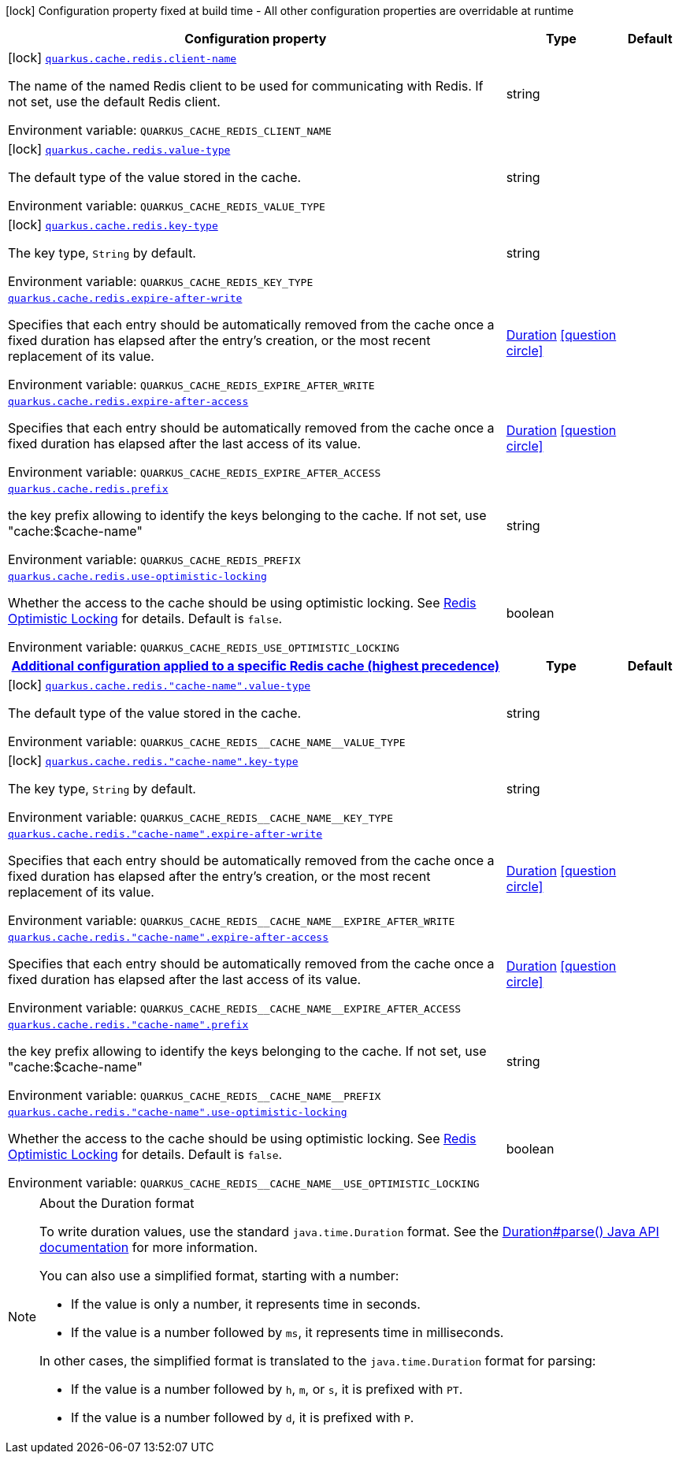 [.configuration-legend]
icon:lock[title=Fixed at build time] Configuration property fixed at build time - All other configuration properties are overridable at runtime
[.configuration-reference.searchable, cols="80,.^10,.^10"]
|===

h|[.header-title]##Configuration property##
h|Type
h|Default

a|icon:lock[title=Fixed at build time] [[quarkus-redis-cache_quarkus-cache-redis-client-name]] [.property-path]##link:#quarkus-redis-cache_quarkus-cache-redis-client-name[`quarkus.cache.redis.client-name`]##
ifdef::add-copy-button-to-config-props[]
config_property_copy_button:+++quarkus.cache.redis.client-name+++[]
endif::add-copy-button-to-config-props[]


[.description]
--
The name of the named Redis client to be used for communicating with Redis. If not set, use the default Redis client.


ifdef::add-copy-button-to-env-var[]
Environment variable: env_var_with_copy_button:+++QUARKUS_CACHE_REDIS_CLIENT_NAME+++[]
endif::add-copy-button-to-env-var[]
ifndef::add-copy-button-to-env-var[]
Environment variable: `+++QUARKUS_CACHE_REDIS_CLIENT_NAME+++`
endif::add-copy-button-to-env-var[]
--
|string
|

a|icon:lock[title=Fixed at build time] [[quarkus-redis-cache_quarkus-cache-redis-value-type]] [.property-path]##link:#quarkus-redis-cache_quarkus-cache-redis-value-type[`quarkus.cache.redis.value-type`]##
ifdef::add-copy-button-to-config-props[]
config_property_copy_button:+++quarkus.cache.redis.value-type+++[]
endif::add-copy-button-to-config-props[]


[.description]
--
The default type of the value stored in the cache.


ifdef::add-copy-button-to-env-var[]
Environment variable: env_var_with_copy_button:+++QUARKUS_CACHE_REDIS_VALUE_TYPE+++[]
endif::add-copy-button-to-env-var[]
ifndef::add-copy-button-to-env-var[]
Environment variable: `+++QUARKUS_CACHE_REDIS_VALUE_TYPE+++`
endif::add-copy-button-to-env-var[]
--
|string
|

a|icon:lock[title=Fixed at build time] [[quarkus-redis-cache_quarkus-cache-redis-key-type]] [.property-path]##link:#quarkus-redis-cache_quarkus-cache-redis-key-type[`quarkus.cache.redis.key-type`]##
ifdef::add-copy-button-to-config-props[]
config_property_copy_button:+++quarkus.cache.redis.key-type+++[]
endif::add-copy-button-to-config-props[]


[.description]
--
The key type, `String` by default.


ifdef::add-copy-button-to-env-var[]
Environment variable: env_var_with_copy_button:+++QUARKUS_CACHE_REDIS_KEY_TYPE+++[]
endif::add-copy-button-to-env-var[]
ifndef::add-copy-button-to-env-var[]
Environment variable: `+++QUARKUS_CACHE_REDIS_KEY_TYPE+++`
endif::add-copy-button-to-env-var[]
--
|string
|

a| [[quarkus-redis-cache_quarkus-cache-redis-expire-after-write]] [.property-path]##link:#quarkus-redis-cache_quarkus-cache-redis-expire-after-write[`quarkus.cache.redis.expire-after-write`]##
ifdef::add-copy-button-to-config-props[]
config_property_copy_button:+++quarkus.cache.redis.expire-after-write+++[]
endif::add-copy-button-to-config-props[]


[.description]
--
Specifies that each entry should be automatically removed from the cache once a fixed duration has elapsed after the entry's creation, or the most recent replacement of its value.


ifdef::add-copy-button-to-env-var[]
Environment variable: env_var_with_copy_button:+++QUARKUS_CACHE_REDIS_EXPIRE_AFTER_WRITE+++[]
endif::add-copy-button-to-env-var[]
ifndef::add-copy-button-to-env-var[]
Environment variable: `+++QUARKUS_CACHE_REDIS_EXPIRE_AFTER_WRITE+++`
endif::add-copy-button-to-env-var[]
--
|link:https://docs.oracle.com/en/java/javase/17/docs/api/java.base/java/time/Duration.html[Duration] link:#duration-note-anchor-quarkus-redis-cache_quarkus-cache[icon:question-circle[title=More information about the Duration format]]
|

a| [[quarkus-redis-cache_quarkus-cache-redis-expire-after-access]] [.property-path]##link:#quarkus-redis-cache_quarkus-cache-redis-expire-after-access[`quarkus.cache.redis.expire-after-access`]##
ifdef::add-copy-button-to-config-props[]
config_property_copy_button:+++quarkus.cache.redis.expire-after-access+++[]
endif::add-copy-button-to-config-props[]


[.description]
--
Specifies that each entry should be automatically removed from the cache once a fixed duration has elapsed after the last access of its value.


ifdef::add-copy-button-to-env-var[]
Environment variable: env_var_with_copy_button:+++QUARKUS_CACHE_REDIS_EXPIRE_AFTER_ACCESS+++[]
endif::add-copy-button-to-env-var[]
ifndef::add-copy-button-to-env-var[]
Environment variable: `+++QUARKUS_CACHE_REDIS_EXPIRE_AFTER_ACCESS+++`
endif::add-copy-button-to-env-var[]
--
|link:https://docs.oracle.com/en/java/javase/17/docs/api/java.base/java/time/Duration.html[Duration] link:#duration-note-anchor-quarkus-redis-cache_quarkus-cache[icon:question-circle[title=More information about the Duration format]]
|

a| [[quarkus-redis-cache_quarkus-cache-redis-prefix]] [.property-path]##link:#quarkus-redis-cache_quarkus-cache-redis-prefix[`quarkus.cache.redis.prefix`]##
ifdef::add-copy-button-to-config-props[]
config_property_copy_button:+++quarkus.cache.redis.prefix+++[]
endif::add-copy-button-to-config-props[]


[.description]
--
the key prefix allowing to identify the keys belonging to the cache. If not set, use "cache:$cache-name"


ifdef::add-copy-button-to-env-var[]
Environment variable: env_var_with_copy_button:+++QUARKUS_CACHE_REDIS_PREFIX+++[]
endif::add-copy-button-to-env-var[]
ifndef::add-copy-button-to-env-var[]
Environment variable: `+++QUARKUS_CACHE_REDIS_PREFIX+++`
endif::add-copy-button-to-env-var[]
--
|string
|

a| [[quarkus-redis-cache_quarkus-cache-redis-use-optimistic-locking]] [.property-path]##link:#quarkus-redis-cache_quarkus-cache-redis-use-optimistic-locking[`quarkus.cache.redis.use-optimistic-locking`]##
ifdef::add-copy-button-to-config-props[]
config_property_copy_button:+++quarkus.cache.redis.use-optimistic-locking+++[]
endif::add-copy-button-to-config-props[]


[.description]
--
Whether the access to the cache should be using optimistic locking. See link:https://redis.io/docs/manual/transactions/#optimistic-locking-using-check-and-set[Redis Optimistic Locking] for details. Default is `false`.


ifdef::add-copy-button-to-env-var[]
Environment variable: env_var_with_copy_button:+++QUARKUS_CACHE_REDIS_USE_OPTIMISTIC_LOCKING+++[]
endif::add-copy-button-to-env-var[]
ifndef::add-copy-button-to-env-var[]
Environment variable: `+++QUARKUS_CACHE_REDIS_USE_OPTIMISTIC_LOCKING+++`
endif::add-copy-button-to-env-var[]
--
|boolean
|

h|[[quarkus-redis-cache_section_quarkus-cache-redis]] [.section-name.section-level0]##link:#quarkus-redis-cache_section_quarkus-cache-redis[Additional configuration applied to a specific Redis cache (highest precedence)]##
h|Type
h|Default

a|icon:lock[title=Fixed at build time] [[quarkus-redis-cache_quarkus-cache-redis-cache-name-value-type]] [.property-path]##link:#quarkus-redis-cache_quarkus-cache-redis-cache-name-value-type[`quarkus.cache.redis."cache-name".value-type`]##
ifdef::add-copy-button-to-config-props[]
config_property_copy_button:+++quarkus.cache.redis."cache-name".value-type+++[]
endif::add-copy-button-to-config-props[]


[.description]
--
The default type of the value stored in the cache.


ifdef::add-copy-button-to-env-var[]
Environment variable: env_var_with_copy_button:+++QUARKUS_CACHE_REDIS__CACHE_NAME__VALUE_TYPE+++[]
endif::add-copy-button-to-env-var[]
ifndef::add-copy-button-to-env-var[]
Environment variable: `+++QUARKUS_CACHE_REDIS__CACHE_NAME__VALUE_TYPE+++`
endif::add-copy-button-to-env-var[]
--
|string
|

a|icon:lock[title=Fixed at build time] [[quarkus-redis-cache_quarkus-cache-redis-cache-name-key-type]] [.property-path]##link:#quarkus-redis-cache_quarkus-cache-redis-cache-name-key-type[`quarkus.cache.redis."cache-name".key-type`]##
ifdef::add-copy-button-to-config-props[]
config_property_copy_button:+++quarkus.cache.redis."cache-name".key-type+++[]
endif::add-copy-button-to-config-props[]


[.description]
--
The key type, `String` by default.


ifdef::add-copy-button-to-env-var[]
Environment variable: env_var_with_copy_button:+++QUARKUS_CACHE_REDIS__CACHE_NAME__KEY_TYPE+++[]
endif::add-copy-button-to-env-var[]
ifndef::add-copy-button-to-env-var[]
Environment variable: `+++QUARKUS_CACHE_REDIS__CACHE_NAME__KEY_TYPE+++`
endif::add-copy-button-to-env-var[]
--
|string
|

a| [[quarkus-redis-cache_quarkus-cache-redis-cache-name-expire-after-write]] [.property-path]##link:#quarkus-redis-cache_quarkus-cache-redis-cache-name-expire-after-write[`quarkus.cache.redis."cache-name".expire-after-write`]##
ifdef::add-copy-button-to-config-props[]
config_property_copy_button:+++quarkus.cache.redis."cache-name".expire-after-write+++[]
endif::add-copy-button-to-config-props[]


[.description]
--
Specifies that each entry should be automatically removed from the cache once a fixed duration has elapsed after the entry's creation, or the most recent replacement of its value.


ifdef::add-copy-button-to-env-var[]
Environment variable: env_var_with_copy_button:+++QUARKUS_CACHE_REDIS__CACHE_NAME__EXPIRE_AFTER_WRITE+++[]
endif::add-copy-button-to-env-var[]
ifndef::add-copy-button-to-env-var[]
Environment variable: `+++QUARKUS_CACHE_REDIS__CACHE_NAME__EXPIRE_AFTER_WRITE+++`
endif::add-copy-button-to-env-var[]
--
|link:https://docs.oracle.com/en/java/javase/17/docs/api/java.base/java/time/Duration.html[Duration] link:#duration-note-anchor-quarkus-redis-cache_quarkus-cache[icon:question-circle[title=More information about the Duration format]]
|

a| [[quarkus-redis-cache_quarkus-cache-redis-cache-name-expire-after-access]] [.property-path]##link:#quarkus-redis-cache_quarkus-cache-redis-cache-name-expire-after-access[`quarkus.cache.redis."cache-name".expire-after-access`]##
ifdef::add-copy-button-to-config-props[]
config_property_copy_button:+++quarkus.cache.redis."cache-name".expire-after-access+++[]
endif::add-copy-button-to-config-props[]


[.description]
--
Specifies that each entry should be automatically removed from the cache once a fixed duration has elapsed after the last access of its value.


ifdef::add-copy-button-to-env-var[]
Environment variable: env_var_with_copy_button:+++QUARKUS_CACHE_REDIS__CACHE_NAME__EXPIRE_AFTER_ACCESS+++[]
endif::add-copy-button-to-env-var[]
ifndef::add-copy-button-to-env-var[]
Environment variable: `+++QUARKUS_CACHE_REDIS__CACHE_NAME__EXPIRE_AFTER_ACCESS+++`
endif::add-copy-button-to-env-var[]
--
|link:https://docs.oracle.com/en/java/javase/17/docs/api/java.base/java/time/Duration.html[Duration] link:#duration-note-anchor-quarkus-redis-cache_quarkus-cache[icon:question-circle[title=More information about the Duration format]]
|

a| [[quarkus-redis-cache_quarkus-cache-redis-cache-name-prefix]] [.property-path]##link:#quarkus-redis-cache_quarkus-cache-redis-cache-name-prefix[`quarkus.cache.redis."cache-name".prefix`]##
ifdef::add-copy-button-to-config-props[]
config_property_copy_button:+++quarkus.cache.redis."cache-name".prefix+++[]
endif::add-copy-button-to-config-props[]


[.description]
--
the key prefix allowing to identify the keys belonging to the cache. If not set, use "cache:$cache-name"


ifdef::add-copy-button-to-env-var[]
Environment variable: env_var_with_copy_button:+++QUARKUS_CACHE_REDIS__CACHE_NAME__PREFIX+++[]
endif::add-copy-button-to-env-var[]
ifndef::add-copy-button-to-env-var[]
Environment variable: `+++QUARKUS_CACHE_REDIS__CACHE_NAME__PREFIX+++`
endif::add-copy-button-to-env-var[]
--
|string
|

a| [[quarkus-redis-cache_quarkus-cache-redis-cache-name-use-optimistic-locking]] [.property-path]##link:#quarkus-redis-cache_quarkus-cache-redis-cache-name-use-optimistic-locking[`quarkus.cache.redis."cache-name".use-optimistic-locking`]##
ifdef::add-copy-button-to-config-props[]
config_property_copy_button:+++quarkus.cache.redis."cache-name".use-optimistic-locking+++[]
endif::add-copy-button-to-config-props[]


[.description]
--
Whether the access to the cache should be using optimistic locking. See link:https://redis.io/docs/manual/transactions/#optimistic-locking-using-check-and-set[Redis Optimistic Locking] for details. Default is `false`.


ifdef::add-copy-button-to-env-var[]
Environment variable: env_var_with_copy_button:+++QUARKUS_CACHE_REDIS__CACHE_NAME__USE_OPTIMISTIC_LOCKING+++[]
endif::add-copy-button-to-env-var[]
ifndef::add-copy-button-to-env-var[]
Environment variable: `+++QUARKUS_CACHE_REDIS__CACHE_NAME__USE_OPTIMISTIC_LOCKING+++`
endif::add-copy-button-to-env-var[]
--
|boolean
|


|===

ifndef::no-duration-note[]
[NOTE]
[id=duration-note-anchor-quarkus-redis-cache_quarkus-cache]
.About the Duration format
====
To write duration values, use the standard `java.time.Duration` format.
See the link:https://docs.oracle.com/en/java/javase/17/docs/api/java.base/java/time/Duration.html#parse(java.lang.CharSequence)[Duration#parse() Java API documentation] for more information.

You can also use a simplified format, starting with a number:

* If the value is only a number, it represents time in seconds.
* If the value is a number followed by `ms`, it represents time in milliseconds.

In other cases, the simplified format is translated to the `java.time.Duration` format for parsing:

* If the value is a number followed by `h`, `m`, or `s`, it is prefixed with `PT`.
* If the value is a number followed by `d`, it is prefixed with `P`.
====
endif::no-duration-note[]
